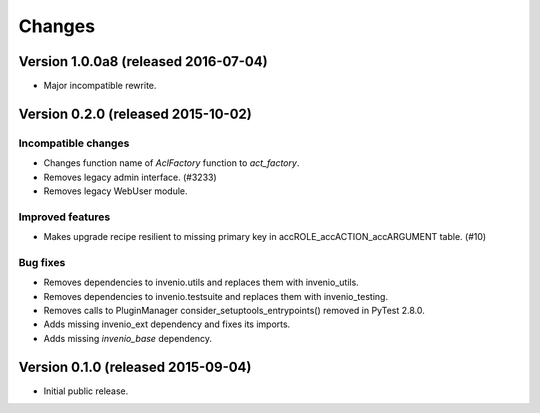 ..
    This file is part of Invenio.
    Copyright (C) 2015, 2016 CERN.

    Invenio is free software; you can redistribute it
    and/or modify it under the terms of the GNU General Public License as
    published by the Free Software Foundation; either version 2 of the
    License, or (at your option) any later version.

    Invenio is distributed in the hope that it will be
    useful, but WITHOUT ANY WARRANTY; without even the implied warranty of
    MERCHANTABILITY or FITNESS FOR A PARTICULAR PURPOSE.  See the GNU
    General Public License for more details.

    You should have received a copy of the GNU General Public License
    along with Invenio; if not, write to the
    Free Software Foundation, Inc., 59 Temple Place, Suite 330, Boston,
    MA 02111-1307, USA.

    In applying this license, CERN does not
    waive the privileges and immunities granted to it by virtue of its status
    as an Intergovernmental Organization or submit itself to any jurisdiction.

Changes
=======

Version 1.0.0a8 (released 2016-07-04)
-------------------------------------

- Major incompatible rewrite.

Version 0.2.0 (released 2015-10-02)
-----------------------------------

Incompatible changes
~~~~~~~~~~~~~~~~~~~~

- Changes function name of `AclFactory` function to `act_factory`.
- Removes legacy admin interface. (#3233)
- Removes legacy WebUser module.

Improved features
~~~~~~~~~~~~~~~~~

- Makes upgrade recipe resilient to missing primary key in
  accROLE_accACTION_accARGUMENT table.  (#10)

Bug fixes
~~~~~~~~~

- Removes dependencies to invenio.utils and replaces them with
  invenio_utils.
- Removes dependencies to invenio.testsuite and replaces them with
  invenio_testing.
- Removes calls to PluginManager consider_setuptools_entrypoints()
  removed in PyTest 2.8.0.
- Adds missing invenio_ext dependency and fixes its imports.
- Adds missing `invenio_base` dependency.


Version 0.1.0 (released 2015-09-04)
-----------------------------------

- Initial public release.
